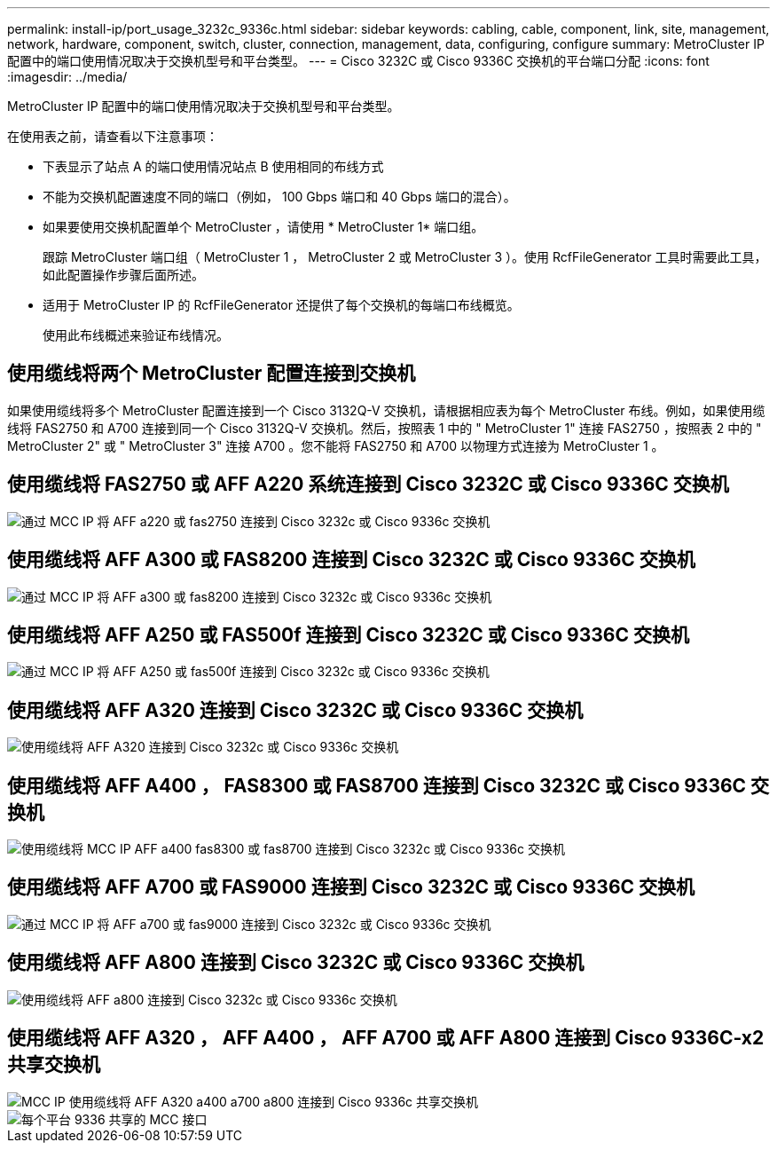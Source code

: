 ---
permalink: install-ip/port_usage_3232c_9336c.html 
sidebar: sidebar 
keywords: cabling, cable, component, link, site, management, network, hardware, component, switch, cluster, connection, management, data, configuring, configure 
summary: MetroCluster IP 配置中的端口使用情况取决于交换机型号和平台类型。 
---
= Cisco 3232C 或 Cisco 9336C 交换机的平台端口分配
:icons: font
:imagesdir: ../media/


[role="lead"]
MetroCluster IP 配置中的端口使用情况取决于交换机型号和平台类型。

在使用表之前，请查看以下注意事项：

* 下表显示了站点 A 的端口使用情况站点 B 使用相同的布线方式
* 不能为交换机配置速度不同的端口（例如， 100 Gbps 端口和 40 Gbps 端口的混合）。
* 如果要使用交换机配置单个 MetroCluster ，请使用 * MetroCluster 1* 端口组。
+
跟踪 MetroCluster 端口组（ MetroCluster 1 ， MetroCluster 2 或 MetroCluster 3 ）。使用 RcfFileGenerator 工具时需要此工具，如此配置操作步骤后面所述。

* 适用于 MetroCluster IP 的 RcfFileGenerator 还提供了每个交换机的每端口布线概览。
+
使用此布线概述来验证布线情况。





== 使用缆线将两个 MetroCluster 配置连接到交换机

如果使用缆线将多个 MetroCluster 配置连接到一个 Cisco 3132Q-V 交换机，请根据相应表为每个 MetroCluster 布线。例如，如果使用缆线将 FAS2750 和 A700 连接到同一个 Cisco 3132Q-V 交换机。然后，按照表 1 中的 " MetroCluster 1" 连接 FAS2750 ，按照表 2 中的 " MetroCluster 2" 或 " MetroCluster 3" 连接 A700 。您不能将 FAS2750 和 A700 以物理方式连接为 MetroCluster 1 。



== 使用缆线将 FAS2750 或 AFF A220 系统连接到 Cisco 3232C 或 Cisco 9336C 交换机

image::../media/mcc_ip_cabling_an_aff_a220_or_fas2750_to_a_cisco_3232c_or_cisco_9336c_switch.png[通过 MCC IP 将 AFF a220 或 fas2750 连接到 Cisco 3232c 或 Cisco 9336c 交换机]



== 使用缆线将 AFF A300 或 FAS8200 连接到 Cisco 3232C 或 Cisco 9336C 交换机

image::../media/mcc_ip_cabling_a_aff_a300_or_fas8200_to_a_cisco_3232c_or_cisco_9336c_switch.png[通过 MCC IP 将 AFF a300 或 fas8200 连接到 Cisco 3232c 或 Cisco 9336c 交换机]



== 使用缆线将 AFF A250 或 FAS500f 连接到 Cisco 3232C 或 Cisco 9336C 交换机

image::../media/mcc_ip_cabling_an_aff_a250_or_fas500f_to_a_cisco_3232c_or_cisco_9336c_switch.png[通过 MCC IP 将 AFF A250 或 fas500f 连接到 Cisco 3232c 或 Cisco 9336c 交换机]



== 使用缆线将 AFF A320 连接到 Cisco 3232C 或 Cisco 9336C 交换机

image::../media/cabling_a_aff_a320_to_a_cisco_3232c_or_cisco_9336c_switch.png[使用缆线将 AFF A320 连接到 Cisco 3232c 或 Cisco 9336c 交换机]



== 使用缆线将 AFF A400 ， FAS8300 或 FAS8700 连接到 Cisco 3232C 或 Cisco 9336C 交换机

image::../media/cabling_a_mcc_ip_aff_a400_fas8300_or_fas8700_to_a_cisco_3232c_or_cisco_9336c_switch.png[使用缆线将 MCC IP AFF a400 fas8300 或 fas8700 连接到 Cisco 3232c 或 Cisco 9336c 交换机]



== 使用缆线将 AFF A700 或 FAS9000 连接到 Cisco 3232C 或 Cisco 9336C 交换机

image::../media/mcc_ip_cabling_a_aff_a700_or_fas9000_to_a_cisco_3232c_or_cisco_9336c_switch.png[通过 MCC IP 将 AFF a700 或 fas9000 连接到 Cisco 3232c 或 Cisco 9336c 交换机]



== 使用缆线将 AFF A800 连接到 Cisco 3232C 或 Cisco 9336C 交换机

image::../media/cabling_an_aff_a800_to_a_cisco_3232c_or_cisco_9336c_switch.png[使用缆线将 AFF a800 连接到 Cisco 3232c 或 Cisco 9336c 交换机]



== 使用缆线将 AFF A320 ， AFF A400 ， AFF A700 或 AFF A800 连接到 Cisco 9336C-x2 共享交换机

image::../media/mcc_ip_cabling_aff_a320_a400_a700_a800_to_cisco_9336c_shared_switch.png[MCC IP 使用缆线将 AFF A320 a400 a700 a800 连接到 Cisco 9336c 共享交换机]

image::../media/mcc_interfaces_per_platform_9336-shared.png[每个平台 9336 共享的 MCC 接口]
